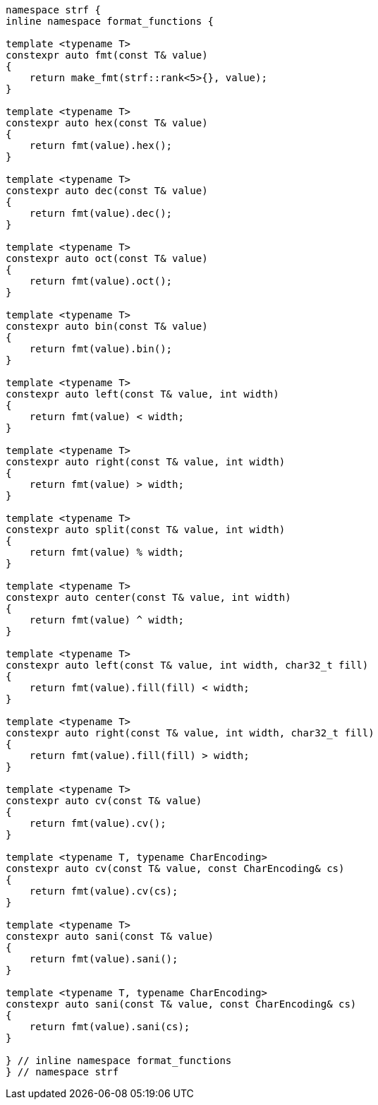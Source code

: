 ////
Distributed under the Boost Software License, Version 1.0.

See accompanying file LICENSE_1_0.txt or copy at
http://www.boost.org/LICENSE_1_0.txt
////
[[format_function_aliases]]
[source,cpp,subs=normal]
----
namespace strf {
inline namespace format_functions {

template <typename T>
constexpr auto fmt(const T& value)
{
    return make_fmt(strf::rank<5>{}, value);
}

template <typename T>
constexpr auto hex(const T& value)
{
    return fmt(value).hex();
}

template <typename T>
constexpr auto dec(const T& value)
{
    return fmt(value).dec();
}

template <typename T>
constexpr auto oct(const T& value)
{
    return fmt(value).oct();
}

template <typename T>
constexpr auto bin(const T& value)
{
    return fmt(value).bin();
}

template <typename T>
constexpr auto left(const T& value, int width)
{
    return fmt(value) < width;
}

template <typename T>
constexpr auto right(const T& value, int width)
{
    return fmt(value) > width;
}

template <typename T>
constexpr auto split(const T& value, int width)
{
    return fmt(value) % width;
}

template <typename T>
constexpr auto center(const T& value, int width)
{
    return fmt(value) ^ width;
}

template <typename T>
constexpr auto left(const T& value, int width, char32_t fill)
{
    return fmt(value).fill(fill) < width;
}

template <typename T>
constexpr auto right(const T& value, int width, char32_t fill)
{
    return fmt(value).fill(fill) > width;
}

template <typename T>
constexpr auto cv(const T& value)
{
    return fmt(value).cv();
}

template <typename T, typename CharEncoding>
constexpr auto cv(const T& value, const CharEncoding& cs)
{
    return fmt(value).cv(cs);
}

template <typename T>
constexpr auto sani(const T& value)
{
    return fmt(value).sani();
}

template <typename T, typename CharEncoding>
constexpr auto sani(const T& value, const CharEncoding& cs)
{
    return fmt(value).sani(cs);
}

} // inline namespace format_functions
} // namespace strf
----
